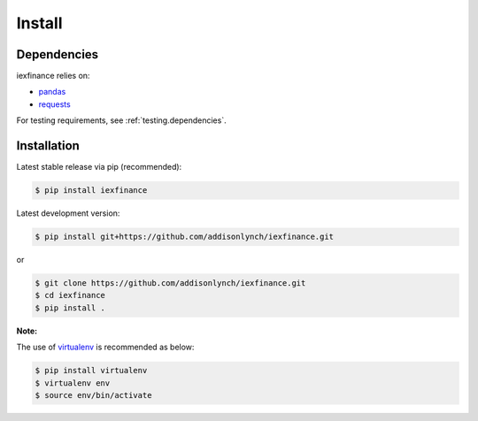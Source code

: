 .. _install:


Install
=======

Dependencies
------------

iexfinance relies on:

-  `pandas <http://pandas.pydata.org>`__
-  `requests <http://docs.python-requests.org>`__

For testing requirements, see :ref:`testing.dependencies`.

Installation
------------

Latest stable release via pip (recommended):

.. code:: bash

    $ pip install iexfinance

Latest development version:

.. code:: bash

    $ pip install git+https://github.com/addisonlynch/iexfinance.git

or

.. code:: bash

     $ git clone https://github.com/addisonlynch/iexfinance.git
     $ cd iexfinance
     $ pip install .

**Note:**

The use of
`virtualenv <http://docs.python-guide.org/en/latest/dev/virtualenvs/>`__
is recommended as below:

.. code:: bash

    $ pip install virtualenv
    $ virtualenv env
    $ source env/bin/activate
